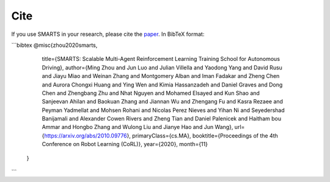 .. _cite:

Cite
====

If you use SMARTS in your research, please cite the `paper <https://arxiv.org/abs/2010.09776>`_. In BibTeX format:

```bibtex
@misc{zhou2020smarts,
      title={SMARTS: Scalable Multi-Agent Reinforcement Learning Training School for Autonomous Driving},
      author={Ming Zhou and Jun Luo and Julian Villella and Yaodong Yang and David Rusu and Jiayu Miao and Weinan Zhang and Montgomery Alban and Iman Fadakar and Zheng Chen and Aurora Chongxi Huang and Ying Wen and Kimia Hassanzadeh and Daniel Graves and Dong Chen and Zhengbang Zhu and Nhat Nguyen and Mohamed Elsayed and Kun Shao and Sanjeevan Ahilan and Baokuan Zhang and Jiannan Wu and Zhengang Fu and Kasra Rezaee and Peyman Yadmellat and Mohsen Rohani and Nicolas Perez Nieves and Yihan Ni and Seyedershad Banijamali and Alexander Cowen Rivers and Zheng Tian and Daniel Palenicek and Haitham bou Ammar and Hongbo Zhang and Wulong Liu and Jianye Hao and Jun Wang},
      url={https://arxiv.org/abs/2010.09776},
      primaryClass={cs.MA},
      booktitle={Proceedings of the 4th Conference on Robot Learning (CoRL)},
      year={2020},
      month={11}
 }
```